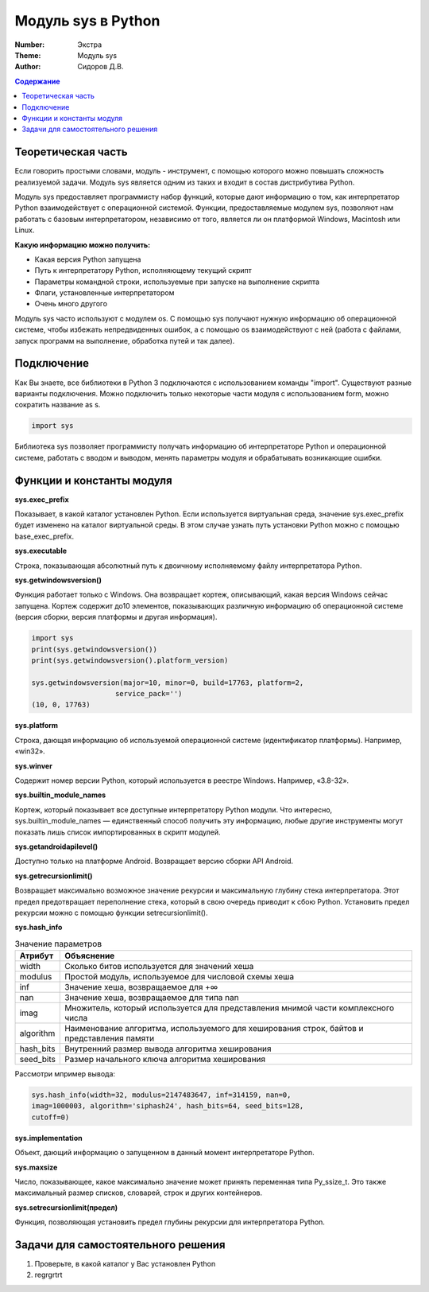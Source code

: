 Модуль sys в Python
####

:Number: Экстра
:Theme: Модуль sys
:Author: Сидоров Д.В. 

.. default-role:: code
.. contents:: Содержание

Теоретическая часть
====

Если говорить простыми словами, модуль - инструмент, с помощью которого можно повышать сложность реализуемой задачи. Модуль sys является одним из таких и входит в состав дистрибутива Python.

Модуль sys предоставляет программисту набор функций, которые дают информацию о том, как интерпретатор Python взаимодействует с операционной системой. Функции, предоставляемые модулем sys, позволяют нам работать с базовым интерпретатором, независимо от того, является ли он платформой Windows, Macintosh или Linux.

**Какую информацию можно получить:**

* Какая версия Python запущена
* Путь к интерпретатору Python, исполняющему текущий скрипт
* Параметры командной строки, используемые при запуске на выполнение скрипта
* Флаги, установленные интерпретатором
* Очень много другого

Модуль sys часто используют с модулем os. С помощью sys получают нужную информацию об операционной системе, чтобы избежать непредвиденных ошибок, а с помощью os взаимодействуют с ней (работа с файлами, запуск программ на выполнение, обработка путей и так далее).

Подключение
====

Как Вы знаете, все библиотеки в Python 3 подключаются с использованием команды "import". Существуют разные варианты подключения. Можно подключить только некоторые части модуля с использованием form, можно сократить название as s. 

.. code-block:: python

  import sys
  
Библиотека sys позволяет программисту получать информацию об интерпретаторе Python и операционной системе, работать с вводом и выводом, менять параметры модуля и обрабатывать возникающие ошибки.

Функции и константы модуля
====

**sys.exec_prefix**

Показывает, в какой каталог установлен Python. Если используется виртуальная среда, значение sys.exec_prefix будет изменено на каталог виртуальной среды. В этом случае узнать путь установки Python можно с помощью base_exec_prefix.

**sys.executable**

Строка, показывающая абсолютный путь к двоичному исполняемому файлу интерпретатора Python.

**sys.getwindowsversion()**

Функция работает только с Windows. Она возвращает кортеж, описывающий, какая версия Windows сейчас запущена. Кортеж содержит до10 элементов, показывающих различную информацию об операционной системе (версия сборки, версия платформы и другая информация).

.. code-block:: python

  import sys
  print(sys.getwindowsversion())
  print(sys.getwindowsversion().platform_version)

  sys.getwindowsversion(major=10, minor=0, build=17763, platform=2, 
                      service_pack='')
  (10, 0, 17763)
  
**sys.platform**

Строка, дающая информацию об используемой операционной системе (идентификатор платформы). Например, «win32».

**sys.winver**

Содержит номер версии Python, который используется в реестре Windows. Например, «3.8-32».

**sys.builtin_module_names**

Кортеж, который показывает все доступные интерпретатору Python модули. Что интересно, sys.builtin_module_names — единственный способ получить эту информацию, любые другие инструменты могут показать лишь список импортированных в скрипт модулей.

**sys.getandroidapilevel()**

Доступно только на платформе Android. Возвращает версию сборки API Android.

**sys.getrecursionlimit()**

Возвращает максимально возможное значение рекурсии и максимальную глубину стека интерпретатора. Этот предел предотвращает переполнение стека, который в свою очередь приводит к сбою Python. Установить предел рекурсии можно с помощью функции setrecursionlimit().

**sys.hash_info**

.. table:: Значение параметров

  ==========     ===========================================================================================
  Атрибут        Объяснение
  ==========     ===========================================================================================
  width          Сколько битов используется для значений хеша
  modulus        Простой модуль, используемое для числовой схемы хеша
  inf            Значение хеша, возвращаемое для +∞
  nan            Значение хеша, возвращаемое для типа nan
  imag           Множитель, который используется для представления мнимой части комплексного числа
  algorithm      Наименование алгоритма, используемого для хеширования строк, байтов и представления памяти
  hash_bits      Внутренний размер вывода алгоритма хеширования
  seed_bits      Размер начального ключа алгоритма хеширования
  ==========     ===========================================================================================
  
Рассмотри мпример вывода:

.. code-block:: python
  
  sys.hash_info(width=32, modulus=2147483647, inf=314159, nan=0, 
  imag=1000003, algorithm='siphash24', hash_bits=64, seed_bits=128, 
  cutoff=0)
  
**sys.implementation**

Объект, дающий информацию о запущенном в данный момент интерпретаторе Python.

**sys.maxsize**

Число, показывающее, какое максимально значение может принять переменная типа Py_ssize_t. Это также максимальный размер списков, словарей, строк и других контейнеров.

**sys.setrecursionlimit(предел)**

Функция, позволяющая установить предел глубины рекурсии для интерпретатора Python.

Задачи для самостоятельного решения
====

1. Проверьте, в какой каталог у Вас установлен Python
2. regrgrtrt
